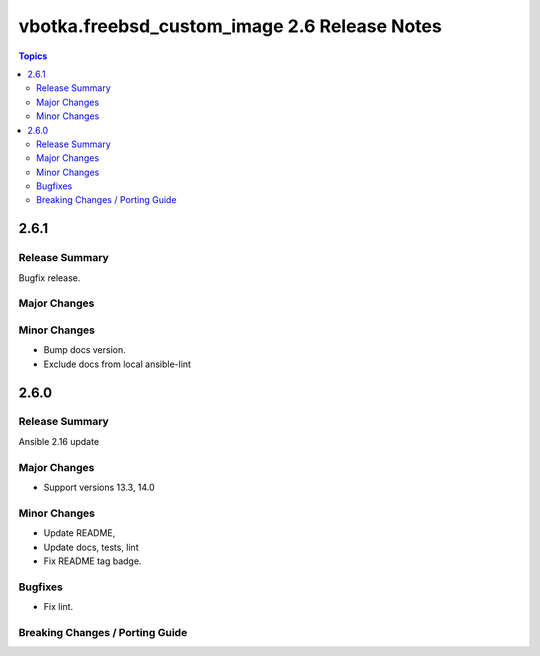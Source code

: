 =============================================
vbotka.freebsd_custom_image 2.6 Release Notes
=============================================

.. contents:: Topics


2.6.1
=====

Release Summary
---------------
Bugfix release.

Major Changes
-------------

Minor Changes
-------------
* Bump docs version.
* Exclude docs from local ansible-lint


2.6.0
=====

Release Summary
---------------
Ansible 2.16 update


Major Changes
-------------
* Support versions 13.3, 14.0

Minor Changes
-------------
* Update README, 
* Update docs, tests, lint
* Fix README tag badge.

Bugfixes
--------
* Fix lint.

Breaking Changes / Porting Guide
--------------------------------
